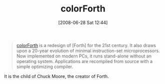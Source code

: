 #+POSTID: 239
#+DATE: [2008-06-28 Sat 12:44]
#+OPTIONS: toc:nil num:nil todo:nil pri:nil tags:nil ^:nil TeX:nil
#+CATEGORY: Link
#+TAGS: Programming Language, forth
#+TITLE: colorForth

#+BEGIN_QUOTE
  [[http://www.colorforth.com/][colorForth]] is a redesign of [Forth] for the 21st century. It also draws upon a 20-year evolution of minimal instruction-set microprocessors. Now implemented on modern PCs, it runs stand-alone without an operating system. Applications are recompiled from source with a simple optimizing compiler.
#+END_QUOTE



It is the child of Chuck Moore, the creator of Forth.



